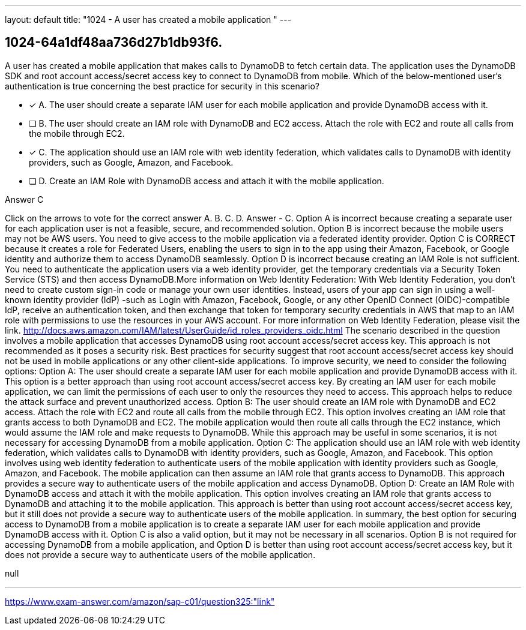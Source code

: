 ---
layout: default 
title: "1024 - A user has created a mobile application "
---


[.question]
== 1024-64a1df48aa736d27b1db93f6.


****

[.query]
--
A user has created a mobile application that makes calls to DynamoDB to fetch certain data.
The application uses the DynamoDB SDK and root account access/secret access key to connect to DynamoDB from mobile.
Which of the below-mentioned user's authentication is true concerning the best practice for security in this scenario?


--

[.list]
--
* [*] A. The user should create a separate IAM user for each mobile application and provide DynamoDB access with it.
* [ ] B. The user should create an IAM role with DynamoDB and EC2 access. Attach the role with EC2 and route all calls from the mobile through EC2.
* [*] C. The application should use an IAM role with web identity federation, which validates calls to DynamoDB with identity providers, such as Google, Amazon, and Facebook.
* [ ] D. Create an IAM Role with DynamoDB access and attach it with the mobile application.

--
****

[.answer]
Answer  C

[.explanation]
--
Click on the arrows to vote for the correct answer
A.
B.
C.
D.
Answer - C.
Option A is incorrect because creating a separate user for each application user is not a feasible, secure, and recommended solution.
Option B is incorrect because the mobile users may not be AWS users.
You need to give access to the mobile application via a federated identity provider.
Option C is CORRECT because it creates a role for Federated Users, enabling the users to sign in to the app using their Amazon, Facebook, or Google identity and authorize them to access DynamoDB seamlessly.
Option D is incorrect because creating an IAM Role is not sufficient.
You need to authenticate the application users via a web identity provider, get the temporary credentials via a Security Token Service (STS) and then access DynamoDB.More information on Web Identity Federation:
With Web Identity Federation, you don't need to create custom sign-in code or manage your own user identities.
Instead, users of your app can sign in using a well-known identity provider (IdP) -such as Login with Amazon, Facebook, Google, or any other OpenID Connect (OIDC)-compatible IdP, receive an authentication token, and then exchange that token for temporary security credentials in AWS that map to an IAM role with permissions to use the resources in your AWS account.
For more information on Web Identity Federation, please visit the link.
http://docs.aws.amazon.com/IAM/latest/UserGuide/id_roles_providers_oidc.html
The scenario described in the question involves a mobile application that accesses DynamoDB using root account access/secret access key. This approach is not recommended as it poses a security risk. Best practices for security suggest that root account access/secret access key should not be used in mobile applications or any other client-side applications.
To improve security, we need to consider the following options:
Option A: The user should create a separate IAM user for each mobile application and provide DynamoDB access with it. This option is a better approach than using root account access/secret access key. By creating an IAM user for each mobile application, we can limit the permissions of each user to only the resources they need to access. This approach helps to reduce the attack surface and prevent unauthorized access.
Option B: The user should create an IAM role with DynamoDB and EC2 access. Attach the role with EC2 and route all calls from the mobile through EC2. This option involves creating an IAM role that grants access to both DynamoDB and EC2. The mobile application would then route all calls through the EC2 instance, which would assume the IAM role and make requests to DynamoDB. While this approach may be useful in some scenarios, it is not necessary for accessing DynamoDB from a mobile application.
Option C: The application should use an IAM role with web identity federation, which validates calls to DynamoDB with identity providers, such as Google, Amazon, and Facebook. This option involves using web identity federation to authenticate users of the mobile application with identity providers such as Google, Amazon, and Facebook. The mobile application can then assume an IAM role that grants access to DynamoDB. This approach provides a secure way to authenticate users of the mobile application and access DynamoDB.
Option D: Create an IAM Role with DynamoDB access and attach it with the mobile application. This option involves creating an IAM role that grants access to DynamoDB and attaching it to the mobile application. This approach is better than using root account access/secret access key, but it still does not provide a secure way to authenticate users of the mobile application.
In summary, the best option for securing access to DynamoDB from a mobile application is to create a separate IAM user for each mobile application and provide DynamoDB access with it. Option C is also a valid option, but it may not be necessary in all scenarios. Option B is not required for accessing DynamoDB from a mobile application, and Option D is better than using root account access/secret access key, but it does not provide a secure way to authenticate users of the mobile application.
--

[.ka]
null

'''



https://www.exam-answer.com/amazon/sap-c01/question325:"link"


